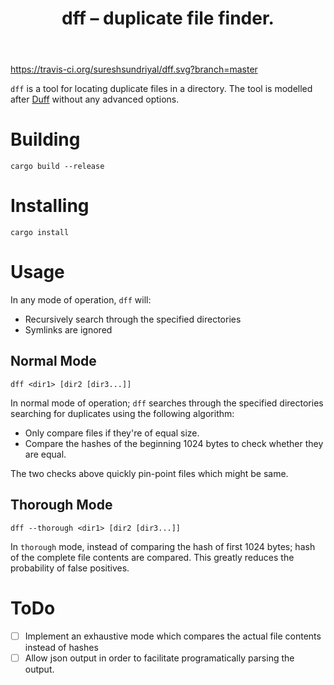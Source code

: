 #+TITLE: dff -- duplicate file finder.

[[https://travis-ci.org/sureshsundriyal/dff.svg?branch=master]]

=dff= is a tool for locating duplicate files in a directory. The tool is
modelled after [[http://duff.dreda.org/][Duff]] without any advanced options.

* Building

#+BEGIN_EXAMPLE
cargo build --release
#+END_EXAMPLE

* Installing

#+BEGIN_EXAMPLE
cargo install
#+END_EXAMPLE

* Usage

In any mode of operation, =dff= will:

  + Recursively search through the specified directories
  + Symlinks are ignored

** Normal Mode

#+BEGIN_EXAMPLE
dff <dir1> [dir2 [dir3...]]
#+END_EXAMPLE

In normal mode of operation; =dff= searches through the specified directories
searching for duplicates using the following algorithm:

  + Only compare files if they're of equal size.
  + Compare the hashes of the beginning 1024 bytes to check whether
    they are equal.

The two checks above quickly pin-point files which might be same.

** Thorough Mode

#+BEGIN_EXAMPLE
dff --thorough <dir1> [dir2 [dir3...]]
#+END_EXAMPLE

In =thorough= mode, instead of comparing the hash of first 1024 bytes; hash of
the complete file contents are compared. This greatly reduces the probability
of false positives.

* ToDo

  + [ ] Implement an exhaustive mode which compares the actual file
    contents instead of hashes
  + [ ] Allow json output in order to facilitate programatically
    parsing the output.
